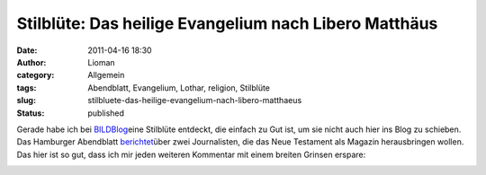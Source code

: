Stilblüte: Das heilige Evangelium nach Libero Matthäus
######################################################
:date: 2011-04-16 18:30
:author: Lioman
:category: Allgemein
:tags: Abendblatt, Evangelium, Lothar, religion, Stilblüte
:slug: stilbluete-das-heilige-evangelium-nach-libero-matthaeus
:status: published

Gerade habe ich bei
`BILDBlog <http://www.bildblog.de/29515/und-lukas-ist-podolski-ja/>`__\ eine
Stilblüte entdeckt, die einfach zu Gut ist, um sie nicht auch hier ins
Blog zu schieben. Das Hamburger Abendblatt
`berichtet <http://www.abendblatt.de/kultur-live/article1858862/Gott-im-Magazinformat-Jesus-am-Kiosk.html>`__\ über
zwei Journalisten, die das Neue Testament als Magazin herausbringen
wollen. Das hier ist so gut, dass ich mir jeden weiteren Kommentar mit
einem breiten Grinsen erspare:

|image0|

.. |image0| image:: {static}/images/Lotharevangelium.jpg
   :class: aligncenter size-full wp-image-3143
   :width: 948px
   :height: 238px
   :target: {static}/images/Lotharevangelium.jpg
